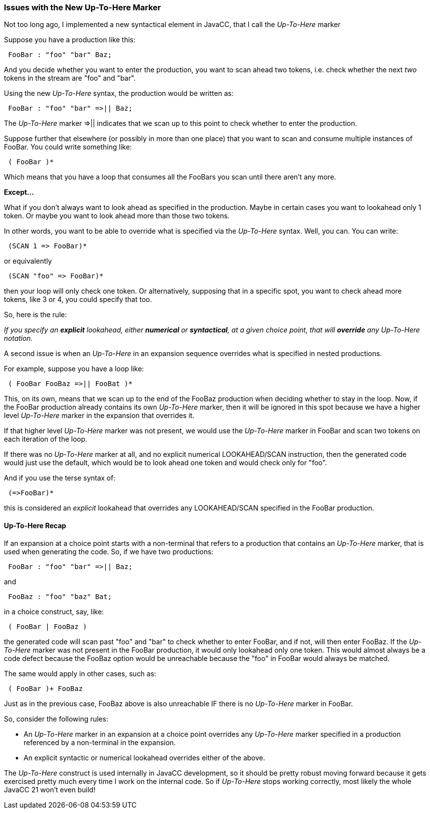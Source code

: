 :imagesdir: ../images
//From: Niggles with the New Up-To-Here Marker, September 20, 2020
=== Issues with the New Up-To-Here Marker

(((Up-To-Here Marker, Issues))) (((=>||, Issues))) 
Not too long ago, I implemented a new syntactical element in JavaCC, that I call the _Up-To-Here_ marker 

Suppose you have a production like this:
----
 FooBar : "foo" "bar" Baz;
----

And you decide whether you want to enter the production, you want to scan ahead two tokens, i.e. check whether the next _two_ tokens in the stream are "foo" and "bar".

Using the new _Up-To-Here_ syntax, the production would be written as:
----
 FooBar : "foo" "bar" =>|| Baz;
----

The _Up-To-Here_ marker =>|| indicates that we scan up to this point to check whether to enter the production.

Suppose further that elsewhere (or possibly in more than one place) that you want to scan and consume multiple instances of FooBar. You could write something like:
----
 ( FooBar )*
----

Which means that you have a loop that consumes all the FooBars you scan until there aren't any more.

*Except...*

What if you don't always want to look ahead as specified in the production. Maybe in certain cases you want to lookahead only 1 token. Or maybe you want to look ahead more than those two tokens. 

In other words, you want to be able to override what is specified via the _Up-To-Here_ syntax. Well, you can. You can write:
----
 (SCAN 1 => FooBar)*
----

or equivalently
----
 (SCAN "foo" => FooBar)*
----

then your loop will only check one token. Or alternatively, supposing that in a specific spot, you want to check ahead more tokens, like 3 or 4, you could specify that too. 

So, here is the rule:

_If you specify an *explicit* lookahead, either *numerical* or *syntactical*, at a given choice point, that will *override* any Up-To-Here notation._

A second issue is when an _Up-To-Here_ in an expansion sequence overrides what is specified in nested productions. 

For example, suppose you have a loop like:
----
 ( FooBar FooBaz =>|| FooBat )*
----

This, on its own, means that we scan up to the end of the FooBaz production when deciding whether to stay in the loop. Now, if the FooBar production already contains its own _Up-To-Here_ marker, then it will be ignored in this spot because we have a higher level _Up-To-Here_ marker in the expansion that overrides it. 

If that higher level _Up-To-Here_ marker was not present, we would use the _Up-To-Here_ marker in FooBar and scan two tokens on each iteration of the loop. 

If there was no _Up-To-Here_ marker at all, and no explicit numerical LOOKAHEAD/SCAN instruction, then the generated code would just use the default, which would be to look ahead one token and would check only for "foo".

And if you use the terse syntax of:
----
 (=>FooBar)*
----

this is considered an _explicit_ lookahead that overrides any LOOKAHEAD/SCAN specified in the FooBar production.

==== Up-To-Here Recap

If an expansion at a choice point starts with a non-terminal that refers to a production that contains an _Up-To-Here_ marker, that is used when generating the code. So, if we have two productions:
----
 FooBar : "foo" "bar" =>|| Baz;
----

and

----
 FooBaz : "foo" "baz" Bat;
----

in a choice construct, say, like:
----
 ( FooBar | FooBaz )
----

the generated code will scan past "foo" and "bar" to check whether to enter FooBar, and if not, will then enter FooBaz. If the _Up-To-Here_ marker was not present in the FooBar production, it would only lookahead only one token. This would almost always be a code defect because the FooBaz option would be unreachable because the "foo" in FooBar would always be matched. 

The same would apply in other cases, such as:
----
 ( FooBar )+ FooBaz
----

Just as in the previous case, FooBaz above is also unreachable IF there is no _Up-To-Here_ marker in FooBar.

(((Up-To-Here Marker, Override Rules))) (((=>||, Override Rules)))

So, consider the following rules:

*   An _Up-To-Here_ marker in an expansion at a choice point overrides any _Up-To-Here_ marker specified in a production referenced by a non-terminal in the expansion.

*   An explicit syntactic or numerical lookahead overrides either of the above.

The _Up-To-Here_ construct is used internally in JavaCC development, so it should be pretty robust moving forward because it gets exercised pretty much every time I work on the internal code. So if _Up-To-Here_ stops working correctly, most likely the whole JavaCC 21 won't even build!

